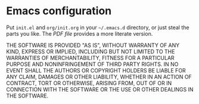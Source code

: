 * Emacs configuration

Put =init.el= and =org/init.org= in your =~/.emacs.d= directory, or
just steal the parts you like.  The [[org/init.pdf][PDF file]] provides a more literate
version.

THE SOFTWARE IS PROVIDED "AS IS", WITHOUT WARRANTY OF ANY KIND,
EXPRESS OR IMPLIED, INCLUDING BUT NOT LIMITED TO THE WARRANTIES OF
MERCHANTABILITY, FITNESS FOR A PARTICULAR PURPOSE AND NONINFRINGEMENT
OF THIRD PARTY RIGHTS. IN NO EVENT SHALL THE AUTHORS OR COPYRIGHT
HOLDERS BE LIABLE FOR ANY CLAIM, DAMAGES OR OTHER LIABILITY, WHETHER
IN AN ACTION OF CONTRACT, TORT OR OTHERWISE, ARISING FROM, OUT OF OR
IN CONNECTION WITH THE SOFTWARE OR THE USE OR OTHER DEALINGS IN THE
SOFTWARE.
